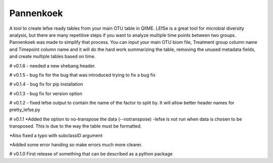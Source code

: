 Pannenkoek
=======================

A tool to create lefse ready tables from your main OTU table in QIIME. LEfSe is a great tool for microbial diversity analysis, but there are many repetitive steps if you want to analyze multiple time points between two groups. Pannenkoek was made to simplify that process. You can input your main OTU biom file, Treatment group column name and Timepoint column name and it will do the hard work summarizing the table, removing the unused metadata fields, and create multiple tables based on time.


# v0.1.6
- needed a new shebang header. 

# v0.1.5
- bug fix for the bug that was introduced trying to fix a bug fix

# v0.1.4
- bug fix for pip installation

# v0.1.3
- bug fix for version option

# v0.1.2
- fixed lefse output to contain the name of the factor to split by. It will allow better header names for pretty_lefse.py

# v0.1.1
*Added the option to no-transpose the data (--notranspose)
-lefse is not run when data is chosen to be transposed. This is due to the way the table must be formatted.

*Also fixed a typo with subclassID argument

*Added some error handing so make errors much more clearer.

# v0.1.0
First release of something that can be described as a python package
